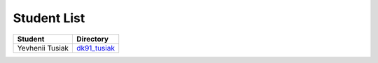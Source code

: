 Student List
############

================     ==================================
Student              Directory
================     ==================================
Yevhenii Tusiak      `dk91_tusiak </dk91_tusiak>`_
================     ==================================
  
